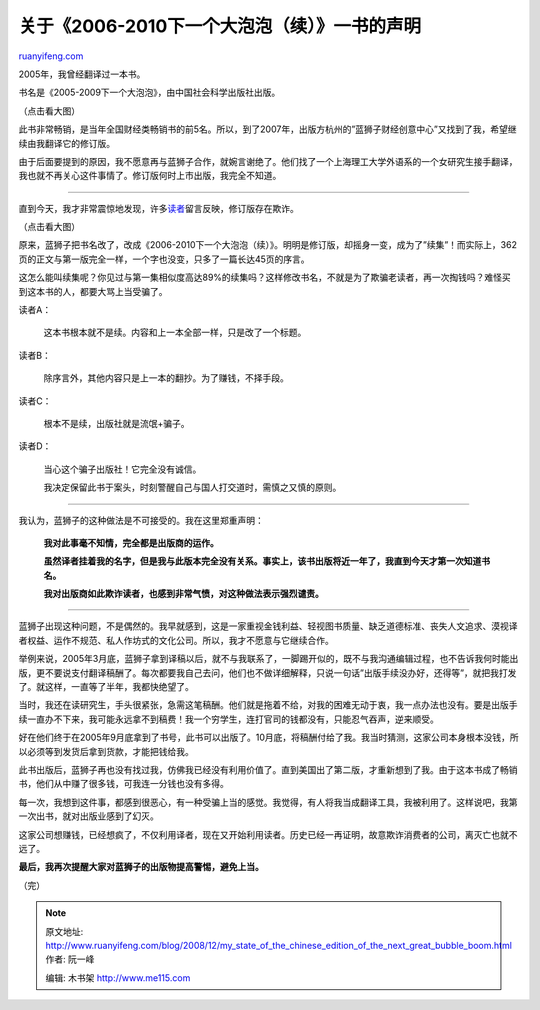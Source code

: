 .. _200812_my_state_of_the_chinese_edition_of_the_next_great_bubble_boom:

关于《2006-2010下一个大泡泡（续）》一书的声明
================================================================

`ruanyifeng.com <http://www.ruanyifeng.com/blog/2008/12/my_state_of_the_chinese_edition_of_the_next_great_bubble_boom.html>`__

2005年，我曾经翻译过一本书。

书名是《2005-2009下一个大泡泡》，由中国社会科学出版社出版。

（点击看大图）

此书非常畅销，是当年全国财经类畅销书的前5名。所以，到了2007年，出版方杭州的”蓝狮子财经创意中心”又找到了我，希望继续由我翻译它的修订版。

由于后面要提到的原因，我不愿意再与蓝狮子合作，就婉言谢绝了。他们找了一个上海理工大学外语系的一个女研究生接手翻译，我也就不再关心这件事情了。修订版何时上市出版，我完全不知道。


===============================

直到今天，我才非常震惊地发现，许多\ `读者 <http://commu.dangdang.com/review/reviewlist.php?pid=20102517&ref=search-0-A>`__\ 留言反映，修订版存在欺诈。

（点击看大图）

原来，蓝狮子把书名改了，改成《2006-2010下一个大泡泡（续）》。明明是修订版，却摇身一变，成为了”续集”！而实际上，362页的正文与第一版完全一样，一个字也没变，只多了一篇长达45页的序言。

这怎么能叫续集呢？你见过与第一集相似度高达89%的续集吗？这样修改书名，不就是为了欺骗老读者，再一次掏钱吗？难怪买到这本书的人，都要大骂上当受骗了。

读者A：

    这本书根本就不是续。内容和上一本全部一样，只是改了一个标题。

读者B：

    除序言外，其他内容只是上一本的翻抄。为了赚钱，不择手段。

读者C：

    根本不是续，出版社就是流氓+骗子。

读者D：

    当心这个骗子出版社！它完全没有诚信。

    我决定保留此书于案头，时刻警醒自己与国人打交道时，需慎之又慎的原则。


==========================

我认为，蓝狮子的这种做法是不可接受的。我在这里郑重声明：

    **我对此事毫不知情，完全都是出版商的运作。**

    **虽然译者挂着我的名字，但是我与此版本完全没有关系。事实上，该书出版将近一年了，我直到今天才第一次知道书名。**

    **我对出版商如此欺诈读者，也感到非常气愤，对这种做法表示强烈谴责。**


=========================

蓝狮子出现这种问题，不是偶然的。我早就感到，这是一家重视金钱利益、轻视图书质量、缺乏道德标准、丧失人文追求、漠视译者权益、运作不规范、私人作坊式的文化公司。所以，我才不愿意与它继续合作。

举例来说，2005年3月底，蓝狮子拿到译稿以后，就不与我联系了，一脚踢开似的，既不与我沟通编辑过程，也不告诉我何时能出版，更不要说支付翻译稿酬了。每次都要我自己去问，他们也不做详细解释，只说一句话”出版手续没办好，还得等”，就把我打发了。就这样，一直等了半年，我都快绝望了。

当时，我还在读研究生，手头很紧张，急需这笔稿酬。他们就是拖着不给，对我的困难无动于衷，我一点办法也没有。要是出版手续一直办不下来，我可能永远拿不到稿费！我一个穷学生，连打官司的钱都没有，只能忍气吞声，逆来顺受。

好在他们终于在2005年9月底拿到了书号，此书可以出版了。10月底，将稿酬付给了我。我当时猜测，这家公司本身根本没钱，所以必须等到发货后拿到货款，才能把钱给我。

此书出版后，蓝狮子再也没有找过我，仿佛我已经没有利用价值了。直到美国出了第二版，才重新想到了我。由于这本书成了畅销书，他们从中赚了很多钱，可我连一分钱也没有多得。

每一次，我想到这件事，都感到很恶心，有一种受骗上当的感觉。我觉得，有人将我当成翻译工具，我被利用了。这样说吧，我第一次出书，就对出版业感到了幻灭。

这家公司想赚钱，已经想疯了，不仅利用译者，现在又开始利用读者。历史已经一再证明，故意欺诈消费者的公司，离灭亡也就不远了。

**最后，我再次提醒大家对蓝狮子的出版物提高警惕，避免上当。**

（完）

.. note::
    原文地址: http://www.ruanyifeng.com/blog/2008/12/my_state_of_the_chinese_edition_of_the_next_great_bubble_boom.html 
    作者: 阮一峰 

    编辑: 木书架 http://www.me115.com